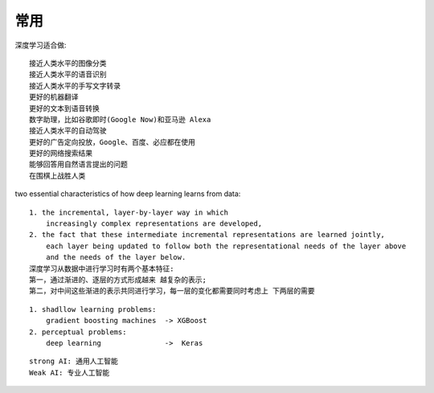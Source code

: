 常用
####

深度学习适合做::

    接近人类水平的图像分类
    接近人类水平的语音识别
    接近人类水平的手写文字转录
    更好的机器翻译
    更好的文本到语音转换
    数字助理，比如谷歌即时(Google Now)和亚马逊 Alexa
    接近人类水平的自动驾驶
    更好的广告定向投放，Google、百度、必应都在使用
    更好的网络搜索结果
    能够回答用自然语言提出的问题
    在围棋上战胜人类


two essential characteristics of how deep learning learns from data::

    1. the incremental, layer-by-layer way in which 
        increasingly complex representations are developed, 
    2. the fact that these intermediate incremental representations are learned jointly, 
        each layer being updated to follow both the representational needs of the layer above 
        and the needs of the layer below. 
    深度学习从数据中进行学习时有两个基本特征:
    第一，通过渐进的、逐层的方式形成越来 越复杂的表示;
    第二，对中间这些渐进的表示共同进行学习，每一层的变化都需要同时考虑上 下两层的需要

::
    
    1. shadllow learning problems:
        gradient boosting machines  -> XGBoost
    2. perceptual problems:
        deep learning               ->  Keras


::

    strong AI: 通用人工智能
    Weak AI: 专业人工智能








